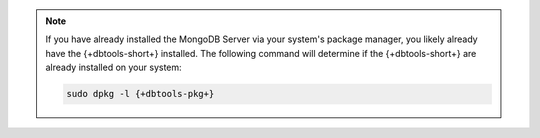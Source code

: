 .. note::

   If you have already installed the MongoDB Server via your system's
   package manager, you likely already have the {+dbtools-short+}
   installed. The following command will determine if the
   {+dbtools-short+} are already installed on your system:

   .. code-block:: shell

      sudo dpkg -l {+dbtools-pkg+}

